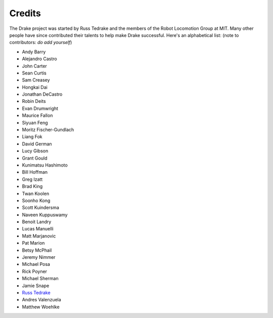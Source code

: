 *******
Credits
*******

The Drake project was started by Russ Tedrake and the members of the Robot Locomotion Group at MIT.  Many other people have
since contributed their talents to help make Drake successful.  Here's an alphabetical list: (note to contributors: *do add yourself*)

.. this is modeled directly, and shamelessly, on: http://eigen.tuxfamily.org/index.php?title=Main_Page#Credits

* Andy Barry
* Alejandro Castro
* John Carter
* Sean Curtis
* Sam Creasey
* Hongkai Dai
* Jonathan DeCastro
* Robin Deits
* Evan Drumwright
* Maurice Fallon
* Siyuan Feng
* Moritz Fischer-Gundlach
* Liang Fok
* David German
* Lucy Gibson
* Grant Gould
* Kunimatsu Hashimoto
* Bill Hoffman
* Greg Izatt
* Brad King
* Twan Koolen
* Soonho Kong
* Scott Kuindersma
* Naveen Kuppuswamy
* Benoit Landry
* Lucas Manuelli
* Matt Marjanovic
* Pat Marion
* Betsy McPhail
* Jeremy Nimmer
* Michael Posa
* Rick Poyner
* Michael Sherman
* Jamie Snape
* `Russ Tedrake <http://people.csail.mit.edu/russt/>`_
* Andres Valenzuela
* Matthew Woehlke
